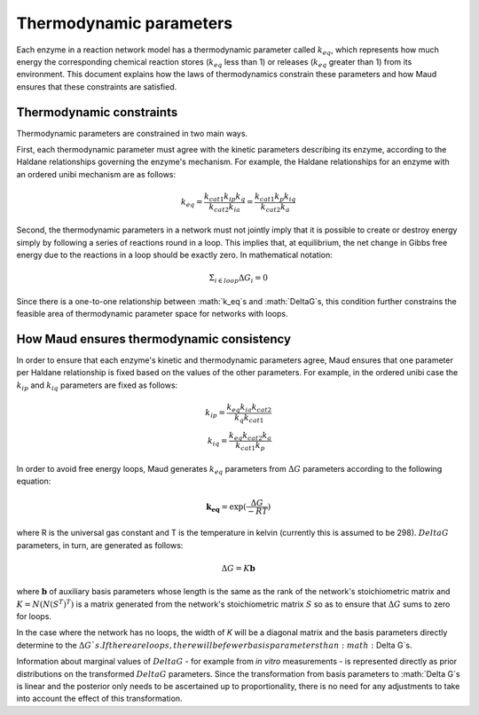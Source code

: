 ======================================
Thermodynamic parameters
======================================

Each enzyme in a reaction network model has a thermodynamic parameter called
:math:`k_{eq}`, which represents how much energy the corresponding chemical
reaction stores (:math:`k_{eq}` less than 1) or releases (:math:`k_{eq}`
greater than 1) from its environment. This document explains how the laws of
thermodynamics constrain these parameters and how Maud ensures that these
constraints are satisfied.

Thermodynamic constraints
=========================

Thermodynamic parameters are constrained in two main ways.

First, each thermodynamic parameter must agree with the kinetic parameters
describing its enzyme, according to the Haldane relationships governing the
enzyme's mechanism. For example, the Haldane relationships for an enzyme with
an ordered unibi mechanism are as follows:

.. math::
   k_{eq} = \frac{ k_{cat1}k_{ip}k_{q} }{k_{cat2}k_{ia}} = \frac{ k_{cat1}k_{p}k_{iq} }{k_{cat2}k_{a}}

Second, the thermodynamic parameters in a network must not jointly imply that
it is possible to create or destroy energy simply by following a series of
reactions round in a loop. This implies that, at equilibrium, the net change in
Gibbs free energy due to the reactions in a loop should be exactly zero. In
mathematical notation:

.. math::
   \Sigma_{i\in loop}\Delta G_i = 0

Since there is a one-to-one relationship between :math:`k_eq`s and
:math:`DeltaG`s, this condition further constrains the feasible area of
thermodynamic parameter space for networks with loops.

How Maud ensures thermodynamic consistency
==========================================

In order to ensure that each enzyme's kinetic and thermodynamic parameters
agree, Maud ensures that one parameter per Haldane relationship is fixed based
on the values of the other parameters. For example, in the ordered unibi case
the :math:`k_{ip}` and :math:`k_{iq}` parameters are fixed as follows:

.. math::
   k_{ip} = \frac{k_{eq}k_{ia}k_{cat2}}{k_{q}k_{cat1}} \\
   k_{iq} = \frac{k_{eq}k_{cat2}k_{a}}{k_{cat1}k_{p}}

In order to avoid free energy loops, Maud generates :math:`k_{eq}` parameters
from :math:`\Delta G` parameters according to the following equation:

.. math::
   \mathbf{k_{eq}} = \exp(\frac{\Delta G}{-RT})

where R is the universal gas constant and T is the temperature in kelvin
(currently this is assumed to be 298). :math:`Delta G` parameters, in turn, are
generated as follows:

.. math::
   \Delta G = K\mathbf{b}


where :math:`\mathbf{b}` of auxiliary basis parameters whose length is the same
as the rank of the network's stoichiometric matrix and :math:`K =
N(N(S^{T})^{T})` is a matrix generated from the network's stoichiometric matrix
:math:`S` so as to ensure that :math:`\Delta G` sums to zero for loops.

In the case where the network has no loops, the width of `K` will be a diagonal
matrix and the basis parameters directly determine to the :math:`\Delta G`s. If
there are loops, there will be fewer basis parameters than :math:`\Delta G`s.

Information about marginal values of :math:`Delta G` - for example from *in
vitro* measurements - is represented directly as prior distributions on the
transformed :math:`Delta G` parameters. Since the transformation from basis
parameters to :math:`Delta G`s is linear and the posterior only needs to be
ascertained up to proportionality, there is no need for any adjustments to take
into account the effect of this transformation.
